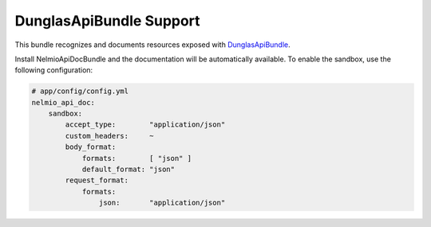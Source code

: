 DunglasApiBundle Support
========================

This bundle recognizes and documents resources exposed with
`DunglasApiBundle`_.

Install NelmioApiDocBundle and the documentation will be automatically
available. To enable the sandbox, use the following configuration:

.. code-block:: yaml

    # app/config/config.yml
    nelmio_api_doc:
        sandbox:
            accept_type:        "application/json"
            custom_headers:     ~
            body_format:
                formats:        [ "json" ]
                default_format: "json"
            request_format:
                formats:
                    json:       "application/json"

.. _`DunglasApiBundle`: https://github.com/dunglas/DunglasApiBundle
